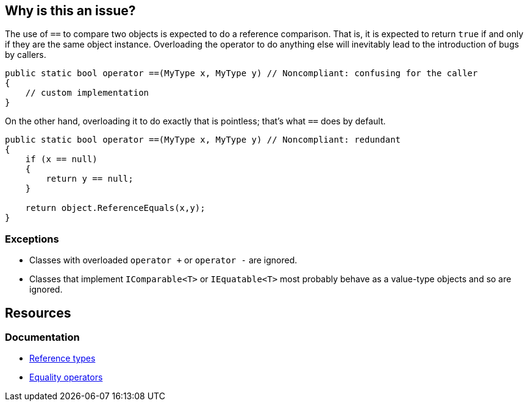 == Why is this an issue?

The use of `==` to compare two objects is expected to do a reference comparison. That is, it is expected to return `true` if and only if they are the same object instance. Overloading the operator to do anything else will inevitably lead to the introduction of bugs by callers. 

[source,csharp]
----
public static bool operator ==(MyType x, MyType y) // Noncompliant: confusing for the caller
{
    // custom implementation
}
----

On the other hand, overloading it to do exactly that is pointless; that's what `==` does by default.

[source,csharp]
----
public static bool operator ==(MyType x, MyType y) // Noncompliant: redundant 
{
    if (x == null)
    {
        return y == null;
    }
    
    return object.ReferenceEquals(x,y);
}
----

=== Exceptions

* Classes with overloaded `operator +` or `operator -` are ignored.
* Classes that implement `IComparable<T>` or `IEquatable<T>` most probably behave as a value-type objects and so are ignored.

== Resources

=== Documentation

* https://learn.microsoft.com/en-us/dotnet/csharp/language-reference/keywords/reference-types[Reference types]
* https://learn.microsoft.com/en-us/dotnet/csharp/language-reference/operators/equality-operators[Equality operators]

ifdef::env-github,rspecator-view[]

== Implementation Specification
(visible only on this page)

=== Message

Remove this overload of "==".

=== Highlighting

`==`

endif::env-github,rspecator-view[]
